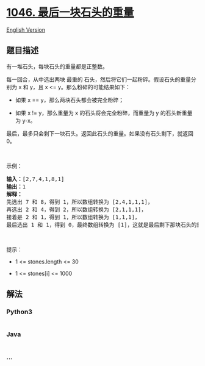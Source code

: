 * [[https://leetcode-cn.com/problems/last-stone-weight][1046.
最后一块石头的重量]]
  :PROPERTIES:
  :CUSTOM_ID: 最后一块石头的重量
  :END:
[[./solution/1000-1099/1046.Last Stone Weight/README_EN.org][English
Version]]

** 题目描述
   :PROPERTIES:
   :CUSTOM_ID: 题目描述
   :END:

#+begin_html
  <!-- 这里写题目描述 -->
#+end_html

#+begin_html
  <p>
#+end_html

有一堆石头，每块石头的重量都是正整数。

#+begin_html
  </p>
#+end_html

#+begin_html
  <p>
#+end_html

每一回合，从中选出两块 最重的
石头，然后将它们一起粉碎。假设石头的重量分别为 x 和 y，且 x <=
y。那么粉碎的可能结果如下：

#+begin_html
  </p>
#+end_html

#+begin_html
  <ul>
#+end_html

#+begin_html
  <li>
#+end_html

如果 x == y，那么两块石头都会被完全粉碎；

#+begin_html
  </li>
#+end_html

#+begin_html
  <li>
#+end_html

如果 x !=
y，那么重量为 x 的石头将会完全粉碎，而重量为 y 的石头新重量为 y-x。

#+begin_html
  </li>
#+end_html

#+begin_html
  </ul>
#+end_html

#+begin_html
  <p>
#+end_html

最后，最多只会剩下一块石头。返回此石头的重量。如果没有石头剩下，就返回
0。

#+begin_html
  </p>
#+end_html

#+begin_html
  <p>
#+end_html

 

#+begin_html
  </p>
#+end_html

#+begin_html
  <p>
#+end_html

示例：

#+begin_html
  </p>
#+end_html

#+begin_html
  <pre>
  <strong>输入：</strong>[2,7,4,1,8,1]
  <strong>输出：</strong>1
  <strong>解释：</strong>
  先选出 7 和 8，得到 1，所以数组转换为 [2,4,1,1,1]，
  再选出 2 和 4，得到 2，所以数组转换为 [2,1,1,1]，
  接着是 2 和 1，得到 1，所以数组转换为 [1,1,1]，
  最后选出 1 和 1，得到 0，最终数组转换为 [1]，这就是最后剩下那块石头的重量。</pre>
#+end_html

#+begin_html
  <p>
#+end_html

 

#+begin_html
  </p>
#+end_html

#+begin_html
  <p>
#+end_html

提示：

#+begin_html
  </p>
#+end_html

#+begin_html
  <ul>
#+end_html

#+begin_html
  <li>
#+end_html

1 <= stones.length <= 30

#+begin_html
  </li>
#+end_html

#+begin_html
  <li>
#+end_html

1 <= stones[i] <= 1000

#+begin_html
  </li>
#+end_html

#+begin_html
  </ul>
#+end_html

** 解法
   :PROPERTIES:
   :CUSTOM_ID: 解法
   :END:

#+begin_html
  <!-- 这里可写通用的实现逻辑 -->
#+end_html

#+begin_html
  <!-- tabs:start -->
#+end_html

*** *Python3*
    :PROPERTIES:
    :CUSTOM_ID: python3
    :END:

#+begin_html
  <!-- 这里可写当前语言的特殊实现逻辑 -->
#+end_html

#+begin_src python
#+end_src

*** *Java*
    :PROPERTIES:
    :CUSTOM_ID: java
    :END:

#+begin_html
  <!-- 这里可写当前语言的特殊实现逻辑 -->
#+end_html

#+begin_src java
#+end_src

*** *...*
    :PROPERTIES:
    :CUSTOM_ID: section
    :END:
#+begin_example
#+end_example

#+begin_html
  <!-- tabs:end -->
#+end_html
